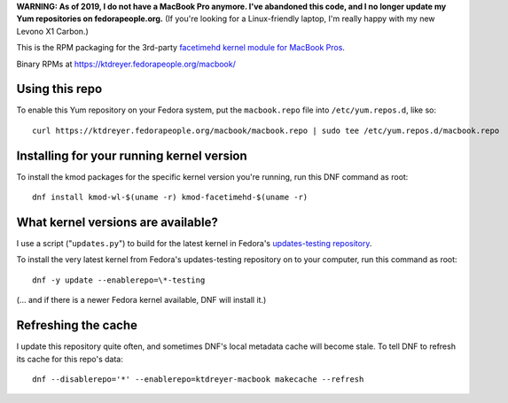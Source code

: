 **WARNING: As of 2019, I do not have a MacBook Pro anymore. I've abandoned
this code, and I no longer update my Yum repositories on fedorapeople.org.**
(If you're looking for a Linux-friendly laptop, I'm really happy with my new
Levono X1 Carbon.) 

This is the RPM packaging for the 3rd-party `facetimehd kernel module for
MacBook Pros <https://github.com/patjak/bcwc_pcie/>`_.

Binary RPMs at https://ktdreyer.fedorapeople.org/macbook/

Using this repo
===============

To enable this Yum repository on your Fedora system, put the ``macbook.repo``
file into ``/etc/yum.repos.d``, like so::

    curl https://ktdreyer.fedorapeople.org/macbook/macbook.repo | sudo tee /etc/yum.repos.d/macbook.repo

Installing for your running kernel version
==========================================

To install the kmod packages for the specific kernel version you're running,
run this DNF command as root::

    dnf install kmod-wl-$(uname -r) kmod-facetimehd-$(uname -r)

What kernel versions are available?
===================================

I use a script ("``updates.py``") to build for the latest kernel in Fedora's
`updates-testing repository
<https://bodhi.fedoraproject.org/updates/?packages=kernel>`_.

To install the very latest kernel from Fedora's updates-testing repository on
to your computer, run this command as root::

   dnf -y update --enablerepo=\*-testing

(... and if there is a newer Fedora kernel available, DNF will install it.)

Refreshing the cache
====================

I update this repository quite often, and sometimes DNF's local metadata cache
will become stale. To tell DNF to refresh its cache for this repo's data::

    dnf --disablerepo='*' --enablerepo=ktdreyer-macbook makecache --refresh
